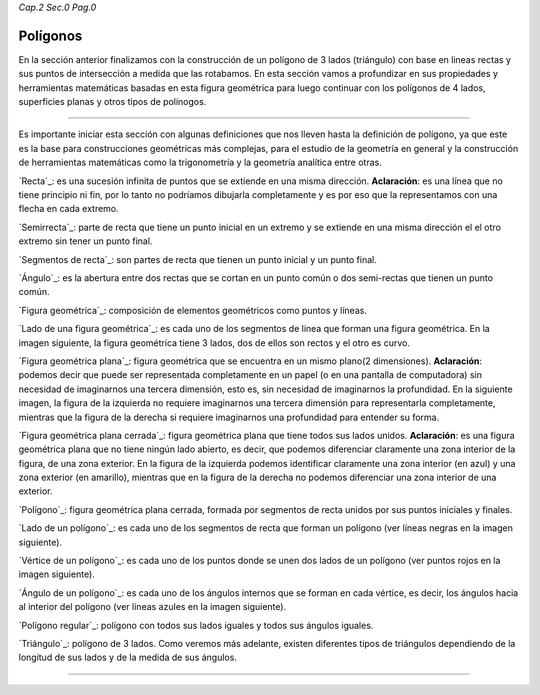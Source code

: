 *Cap.2 Sec.0 Pag.0*

Polígonos
======================================

En la sección anterior finalizamos con la construcción de un polígono de 3 lados (triángulo)
con base en lineas rectas y sus puntos de intersección a medida que las rotabamos.
En esta sección vamos a profundizar en sus propiedades y herramientas matemáticas basadas
en esta figura geométrica para luego continuar con los polígonos de 4 lados, superficies
planas y otros tipos de polínogos.

------------------------

Es importante iniciar esta sección con algunas definiciones que nos lleven hasta la definición
de polígono, ya que este es la base para construcciones geométricas más complejas,
para el estudio de la geometría en general y la construcción de herramientas matemáticas
como la trigonometría y la geometría analítica entre otras.

`Recta`_: es una sucesión infinita de puntos que se extiende en una misma dirección.
**Aclaración**: es una línea que no tiene principio ni fin, por lo tanto no podríamos dibujarla
completamente y es por eso que la representamos con una flecha en cada extremo.

`Semirrecta`_: parte de recta que tiene un punto inicial en un extremo y se extiende en
una misma dirección el el otro extremo sin tener un punto final.

`Segmentos de recta`_: son partes de recta que tienen un punto inicial y un punto final.

.. image:: ./images/2.0.0.png

`Ángulo`_: es la abertura entre dos rectas que se cortan en un punto común o dos semi-rectas
que tienen un punto común.

.. image:: ./images/2.0.1.png

`Figura geométrica`_: composición de elementos geométricos como puntos y líneas.

`Lado de una figura geométrica`_: es cada uno de los segmentos de línea que forman una
figura geométrica. En la imagen siguiente, la figura geométrica tiene 3 lados, dos de ellos
son rectos y el otro es curvo.

.. image:: ./images/2.0.2.png

`Figura geométrica plana`_: figura geométrica que se encuentra en un mismo plano(2 dimensiones).
**Aclaración**: podemos decir que puede ser representada completamente en un papel (o en una
pantalla de computadora) sin necesidad de imaginarnos una tercera dimensión, esto es,
sin necesidad de imaginarnos la profundidad. En la siguiente imagen, la figura de la izquierda
no requiere imaginarnos una tercera dimensión para representarla completamente, mientras que
la figura de la derecha si requiere imaginarnos una profundidad para entender su forma.

.. image:: ./images/2.0.3.png

`Figura geométrica plana cerrada`_: figura geométrica plana que tiene todos sus lados unidos.
**Aclaración**: es una figura geométrica plana que no tiene ningún lado abierto, es decir,
que podemos diferenciar claramente una zona interior de la figura, de una zona exterior.
En la figura de la izquierda podemos identificar claramente una zona interior (en azul) y una
zona exterior (en amarillo), mientras que en la figura de la derecha no podemos diferenciar una
zona interior de una exterior.

.. image:: ./images/2.0.4.png

`Polígono`_: figura geométrica plana cerrada, formada por segmentos de recta unidos por sus
puntos iniciales y finales.

.. image:: ./images/2.0.5.png

`Lado de un polígono`_: es cada uno de los segmentos de recta que forman un polígono
(ver líneas negras en la imagen siguiente).

`Vértice de un polígono`_: es cada uno de los puntos donde se unen dos lados de un polígono
(ver puntos rojos en la imagen siguiente).

`Ángulo de un polígono`_: es cada uno de los ángulos internos que se forman en cada vértice,
es decir, los ángulos hacia al interior del polígono (ver líneas azules en la imagen siguiente).

.. image:: ./images/2.0.6.png

`Polígono regular`_: polígono con todos sus lados iguales y todos sus ángulos iguales.

.. image:: ./images/2.0.7.png

`Triángulo`_: polígono de 3 lados.
Como veremos más adelante, existen diferentes tipos de triángulos dependiendo de la longitud
de sus lados y de la medida de sus ángulos.

.. image:: ./images/2.0.8.png


------------------------
